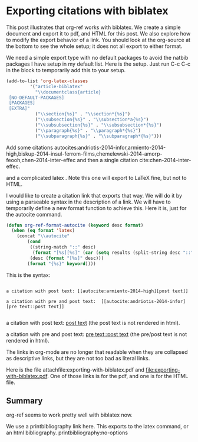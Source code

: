 * Exporting citations with biblatex
  :PROPERTIES:
  :categories: org-mode
  :date:     2014/05/19 07:29:18
  :updated:  2014/05/19 07:29:18
  :END:

#+latex_class: article-biblatex
#+latex_header: \usepackage[backend=bibtex8,citestyle=numeric-comp]{biblatex}
#+latex_header: \usepackage{minted}
#+latex_header: \usepackage[version=3]{mhchem}
#+latex_header: \addbibresource{../../bibliography/references.bib}

This post illustrates that org-ref works with biblatex. We create a simple document and export it to pdf, and HTML for this post. We also explore how to modify the export behavior of a link. You should look at the org-source at the bottom to see the whole setup; it does not all export to either format.

We need a simple export type with no default packages to avoid the natbib packages I have setup in my default list. Here is the setup. Just run C-c C-c in the block to temporarily add this to your setup.

#+BEGIN_SRC emacs-lisp :results silent
(add-to-list 'org-latex-classes
	     '("article-biblatex"                         
	       "\\documentclass{article}
 [NO-DEFAULT-PACKAGES]
 [PACKAGES]
 [EXTRA]"        
	       ("\\section{%s}" . "\\section*{%s}")
	       ("\\subsection{%s}" . "\\subsection*a{%s}")
	       ("\\subsubsection{%s}" . "\\subsubsection*{%s}")
	       ("\\paragraph{%s}" . "\\paragraph*{%s}")
	       ("\\subparagraph{%s}" . "\\subparagraph*{%s}")))
#+END_SRC

Add some citations autocites:andriotis-2014-infor,armiento-2014-high,biskup-2014-insul-ferrom-films,chemelewski-2014-amorp-feooh,chen-2014-inter-effec
 and then a single citation cite:chen-2014-inter-effec.

and a complicated latex \cite[pre text][post text]{chen-2014-inter-effec}. Note this one will export to LaTeX fine, but not to HTML.

I would like to create a citation link that exports that way. We will do it by using a parseable syntax in the description of a link. We will have to temporarily define a new format function to achieve this. Here it is, just for the autocite command.

#+BEGIN_SRC emacs-lisp
(defun org-ref-format-autocite (keyword desc format)
  (when (eq format 'latex)
    (concat "\\autocite"
	    (cond
	     ((string-match "::" desc)
	      (format "[%s][%s]" (car (setq results (split-string desc "::"))) (cadr results)))
	     (desc (format "[%s]" desc)))
	    (format "{%s}" keyword))))
#+END_SRC

This is the syntax:
#+BEGIN_EXAMPLE

a citation with post text: [[autocite:armiento-2014-high][post text]]

a citation with pre and post text:  [[autocite:andriotis-2014-infor][pre text::post text]]

#+END_EXAMPLE
a citation with post text: [[autocite:armiento-2014-high][post text]] (the post text is not rendered in html).

a citation with pre and post text:  [[autocite:andriotis-2014-infor][pre text::post text]] (the pre/post text is not rendered in html).

The links in org-mode are no longer that readable when they are collapsed as descriptive links, but they are not too bad as literal links. 

Here is the file attachfile:exporting-with-biblatex.pdf and file:exporting-with-biblatex.pdf. One of those links is for the pdf, and one is for the HTML file.

** Summary
org-ref seems to work pretty well with biblatex now. 

We use a printbibliography link here. This exports to the latex command, or an html bibliography.
printbibliography:no-options


